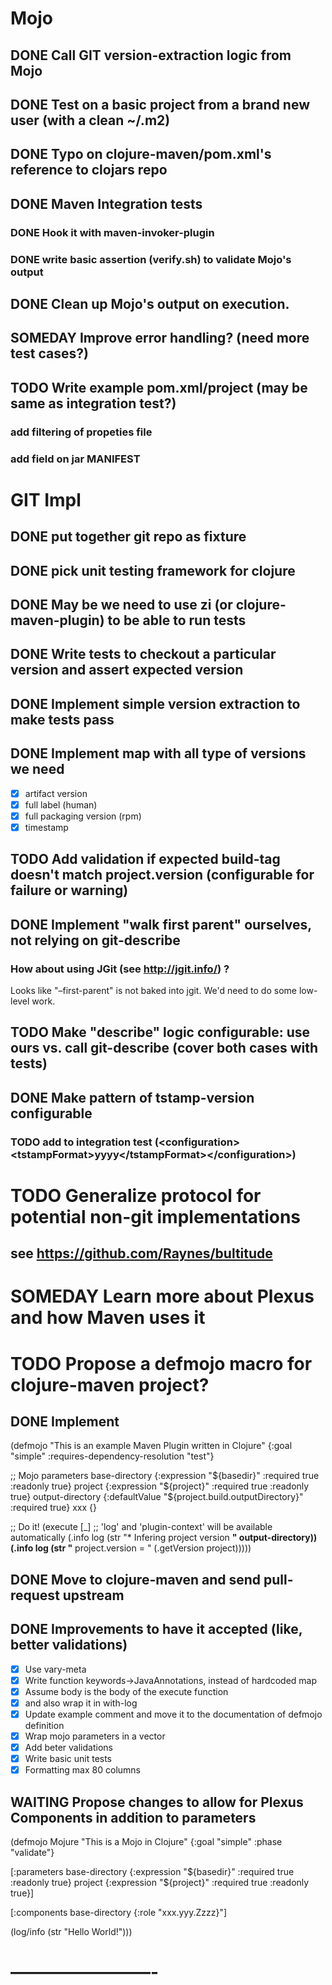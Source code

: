 * Mojo
** DONE Call GIT version-extraction logic from Mojo
** DONE Test on a basic project *from a brand new user* (with a clean ~/.m2)
** DONE Typo on clojure-maven/pom.xml's reference to clojars repo
** DONE Maven Integration tests
*** DONE Hook it with maven-invoker-plugin
*** DONE write basic assertion (verify.sh) to validate Mojo's output
** DONE Clean up Mojo's output on execution.
** SOMEDAY Improve error handling? (need more test cases?)
** TODO Write example pom.xml/project (may be same as integration test?)
*** add filtering of propeties file
*** add field on jar MANIFEST
* GIT Impl
** DONE put together git repo as fixture
** DONE pick unit testing framework for clojure
** DONE May be we need to use zi (or clojure-maven-plugin) to be able to run tests
** DONE Write tests to checkout a particular version and assert expected version
** DONE Implement simple version extraction to make tests pass
** DONE Implement map with all type of versions we need
   * [X] artifact version
   * [X] full label (human)
   * [X] full packaging version (rpm)
   * [X] timestamp
** TODO Add validation if expected build-tag doesn't match project.version (configurable for failure or warning)
** DONE Implement "walk first parent" ourselves, not relying on git-describe
*** How about using JGit (see http://jgit.info/) ?
    Looks like "--first-parent" is not baked into jgit. We'd need to do some low-level work.
** TODO Make "describe" logic configurable: use ours vs. call git-describe (cover both cases with tests)
** DONE Make pattern of tstamp-version configurable
*** TODO add to integration test (<configuration><tstampFormat>yyyy</tstampFormat></configuration>)
* TODO Generalize protocol for potential non-git implementations
** see https://github.com/Raynes/bultitude
* SOMEDAY Learn more about Plexus and how Maven uses it
* TODO Propose a defmojo macro for clojure-maven project?
** DONE Implement
(defmojo
  "This is an example Maven Plugin written in Clojure"
  {:goal "simple"
   :requires-dependency-resolution "test"}

  ;; Mojo parameters
  base-directory   {:expression "${basedir}" :required true :readonly true}
  project          {:expression "${project}" :required true :readonly true}
  output-directory {:defaultValue "${project.build.outputDirectory}" :required true}
  xxx              {}

  ;; Do it!
  (execute [_]
       ;; 'log' and 'plugin-context' will be available automatically
       (.info log (str "* Infering project version *" output-directory))
       (.info log (str "* project.version = " (.getVersion project)))))
** DONE Move to clojure-maven and send pull-request upstream
** DONE Improvements to have it accepted (like, better validations)
   * [X] Use vary-meta
   * [X] Write function keywords->JavaAnnotations, instead of hardcoded map
   * [X] Assume body is the body of the execute function
   * [X] and also wrap it in with-log
   * [X] Update example comment and move it to the documentation of defmojo definition
   * [X] Wrap mojo parameters in a vector
   * [X] Add beter validations
   * [X] Write basic unit tests
   * [X] Formatting max 80 columns
** WAITING Propose changes to allow for Plexus Components in addition to parameters
   (defmojo Mojure
      "This is a Mojo in Clojure"
      {:goal "simple" :phase "validate"}
     
      [:parameters
       base-directory   {:expression "${basedir}" :required true :readonly true}
       project          {:expression "${project}" :required true :readonly true}]
     
      [:components
       base-directory   {:role "xxx.yyy.Zzzz}"]
     
      (log/info (str "Hello World!")))
       
* -------------------------
:DETAILS:
# -*- mode: org; -*-
#+TYP_TODO: TODO NEXT WAITING SOMEDAY | DONE
#+STARTUP: hidestars
#+DRAWERS: DETAILS FEEDSTATUS
# mode:org
# End:
:END:
